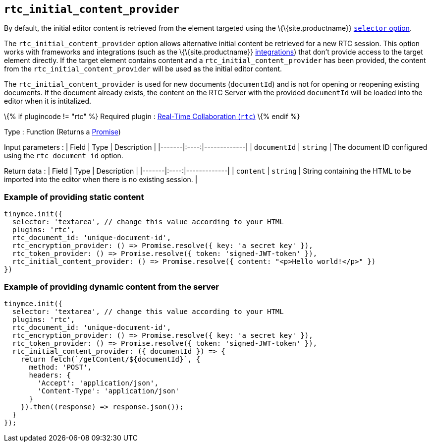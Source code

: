 == `+rtc_initial_content_provider+`

By default, the initial editor content is retrieved from the element targeted using the \{\{site.productname}} link:{baseurl}/initial-configuration/editor-important-options/#selector[`+selector+` option].

The `+rtc_initial_content_provider+` option allows alternative initial content be retrieved for a new RTC session. This option works with frameworks and integrations (such as the \{\{site.productname}} link:{baseurl}/getting-started/introduction-to-tinymce/#gettingstartedguides[integrations]) that don't provide access to the target element directly. If the target element contains content and a `+rtc_initial_content_provider+` has been provided, the content from the `+rtc_initial_content_provider+` will be used as the initial editor content.

The `+rtc_initial_content_provider+` is used for new documents (`+documentId+`) and is not for opening or reopening existing documents. If the document already exists, the content on the RTC Server with the provided `+documentId+` will be loaded into the editor when it is intitalized.

\{% if plugincode != "rtc" %} Required plugin : link:{baseurl}/plugins-ref/premium/rtc/[Real-Time Collaboration (`+rtc+`)] \{% endif %}

Type : Function (Returns a https://developer.mozilla.org/en-US/docs/Web/JavaScript/Reference/Global_Objects/Promise[Promise])

Input parameters : | Field | Type | Description | |-------|:----:|-------------| | `+documentId+` | `+string+` | The document ID configured using the `+rtc_document_id+` option.

Return data : | Field | Type | Description | |-------|:----:|-------------| | `+content+` | `+string+` | String containing the HTML to be imported into the editor when there is no existing session. |

=== Example of providing static content

[source,js]
----
tinymce.init({
  selector: 'textarea', // change this value according to your HTML
  plugins: 'rtc',
  rtc_document_id: 'unique-document-id',
  rtc_encryption_provider: () => Promise.resolve({ key: 'a secret key' }),
  rtc_token_provider: () => Promise.resolve({ token: 'signed-JWT-token' }),
  rtc_initial_content_provider: () => Promise.resolve({ content: "<p>Hello world!</p>" })
})
----

=== Example of providing dynamic content from the server

[source,js]
----
tinymce.init({
  selector: 'textarea', // change this value according to your HTML
  plugins: 'rtc',
  rtc_document_id: 'unique-document-id',
  rtc_encryption_provider: () => Promise.resolve({ key: 'a secret key' }),
  rtc_token_provider: () => Promise.resolve({ token: 'signed-JWT-token' }),
  rtc_initial_content_provider: ({ documentId }) => {
    return fetch(`/getContent/${documentId}`, {
      method: 'POST',
      headers: {
        'Accept': 'application/json',
        'Content-Type': 'application/json'
      }
    }).then((response) => response.json());
  }
});
----
